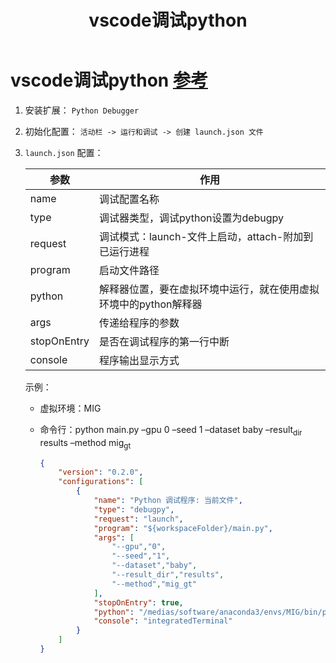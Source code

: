 :PROPERTIES:
:ID:       0b7442a8-12cf-4091-a54e-a905e2647991
:END:
#+title: vscode调试python
#+filetags: python vscode

* vscode调试python [[https://vscode.js.cn/docs/python/debugging#_set-configuration-options][参考]]
1. 安装扩展： =Python Debugger=
2. 初始化配置： =活动栏 -> 运行和调试 -> 创建 launch.json 文件=
3. =launch.json= 配置：
   | 参数        | 作用                                                             |
   |-------------+------------------------------------------------------------------|
   | name        | 调试配置名称                                                     |
   | type        | 调试器类型，调试python设置为debugpy                              |
   | request     | 调试模式：launch-文件上启动，attach-附加到已运行进程             |
   | program     | 启动文件路径                                                     |
   | python      | 解释器位置，要在虚拟环境中运行，就在使用虚拟环境中的python解释器 |
   | args        | 传递给程序的参数                                                 |
   | stopOnEntry | 是否在调试程序的第一行中断                                       |
   | console     | 程序输出显示方式                                                 |
   示例：
   - 虚拟环境：MIG
   - 命令行：python main.py --gpu 0 --seed 1 --dataset baby --result_dir results --method mig_gt
   #+begin_src json
   {
       "version": "0.2.0",
       "configurations": [
           {
               "name": "Python 调试程序: 当前文件",
               "type": "debugpy",
               "request": "launch",
               "program": "${workspaceFolder}/main.py",
               "args": [
                   "--gpu","0",
                   "--seed","1",
                   "--dataset","baby",
                   "--result_dir","results",
                   "--method","mig_gt"
               ],
               "stopOnEntry": true,
               "python": "/medias/software/anaconda3/envs/MIG/bin/python",
               "console": "integratedTerminal"
           }
       ]
   }
   #+end_src
